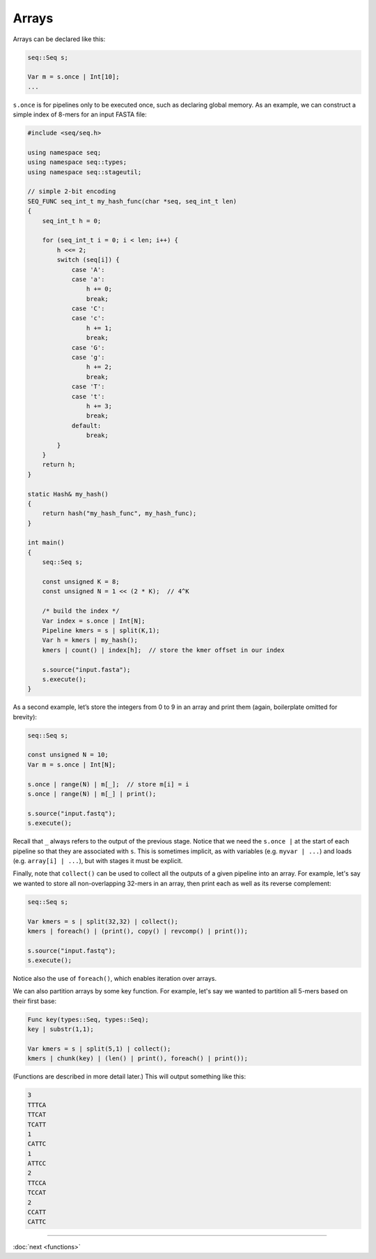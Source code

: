 Arrays
======

Arrays can be declared like this:

.. code-block:: c++

    seq::Seq s;

    Var m = s.once | Int[10];
    ...

``s.once`` is for pipelines only to be executed once, such as declaring global memory. As an example, we can construct a simple index of 8-mers for an input FASTA file:

.. code-block:: cpp

    #include <seq/seq.h>

    using namespace seq;
    using namespace seq::types;
    using namespace seq::stageutil;

    // simple 2-bit encoding
    SEQ_FUNC seq_int_t my_hash_func(char *seq, seq_int_t len)
    {
        seq_int_t h = 0;

        for (seq_int_t i = 0; i < len; i++) {
            h <<= 2;
            switch (seq[i]) {
                case 'A':
                case 'a':
                    h += 0;
                    break;
                case 'C':
                case 'c':
                    h += 1;
                    break;
                case 'G':
                case 'g':
                    h += 2;
                    break;
                case 'T':
                case 't':
                    h += 3;
                    break;
                default:
                    break;
            }
        }
        return h;
    }

    static Hash& my_hash()
    {
        return hash("my_hash_func", my_hash_func);
    }

    int main()
    {
        seq::Seq s;

        const unsigned K = 8;
        const unsigned N = 1 << (2 * K);  // 4^K

        /* build the index */
        Var index = s.once | Int[N];
        Pipeline kmers = s | split(K,1);
        Var h = kmers | my_hash();
        kmers | count() | index[h];  // store the kmer offset in our index

        s.source("input.fasta");
        s.execute();
    }

As a second example, let’s store the integers from 0 to 9 in an array and print them (again, boilerplate omitted for brevity):

.. code-block:: c++

    seq::Seq s;

    const unsigned N = 10;
    Var m = s.once | Int[N];

    s.once | range(N) | m[_];  // store m[i] = i
    s.once | range(N) | m[_] | print();

    s.source("input.fastq");
    s.execute();

Recall that ``_`` always refers to the output of the previous stage. Notice that we need the ``s.once |`` at the start of each pipeline so that they are associated with ``s``. This is sometimes implicit, as with variables (e.g. ``myvar | ...``) and loads (e.g. ``array[i] | ...``), but with stages it must be explicit.

Finally, note that ``collect()`` can be used to collect all the outputs of a given pipeline into an array. For example, let's say we wanted to store all non-overlapping 32-mers in an array, then print each as well as its reverse complement:

.. code-block:: c++

    seq::Seq s;

    Var kmers = s | split(32,32) | collect();
    kmers | foreach() | (print(), copy() | revcomp() | print());

    s.source("input.fastq");
    s.execute();

Notice also the use of ``foreach()``, which enables iteration over arrays.

We can also partition arrays by some key function. For example, let's say we wanted to partition all 5-mers based on their first base:

.. code-block:: c++

    Func key(types::Seq, types::Seq);
    key | substr(1,1);

    Var kmers = s | split(5,1) | collect();
    kmers | chunk(key) | (len() | print(), foreach() | print());

(Functions are described in more detail later.) This will output something like this:

.. code-block:: text

    3
    TTTCA
    TTCAT
    TCATT
    1
    CATTC
    1
    ATTCC
    2
    TTCCA
    TCCAT
    2
    CCATT
    CATTC

-----

:doc:`next <functions>`
